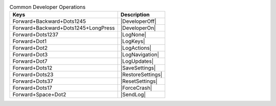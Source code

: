 .. csv-table:: Common Developer Operations
  :header: "Keys", "Description"

  "Forward+Backward+Dots1245","|DeveloperOff|"
  "Forward+Backward+Dots1245+LongPress","|DeveloperOn|"
  "Forward+Dots1237","|LogNone|"
  "Forward+Dot1","|LogKeys|"
  "Forward+Dot2","|LogActions|"
  "Forward+Dot3","|LogNavigation|"
  "Forward+Dot7","|LogUpdates|"
  "Forward+Dots12","|SaveSettings|"
  "Forward+Dots23","|RestoreSettings|"
  "Forward+Dots37","|ResetSettings|"
  "Forward+Dots17","|ForceCrash|"
  "Forward+Space+Dot2","|SendLog|"

